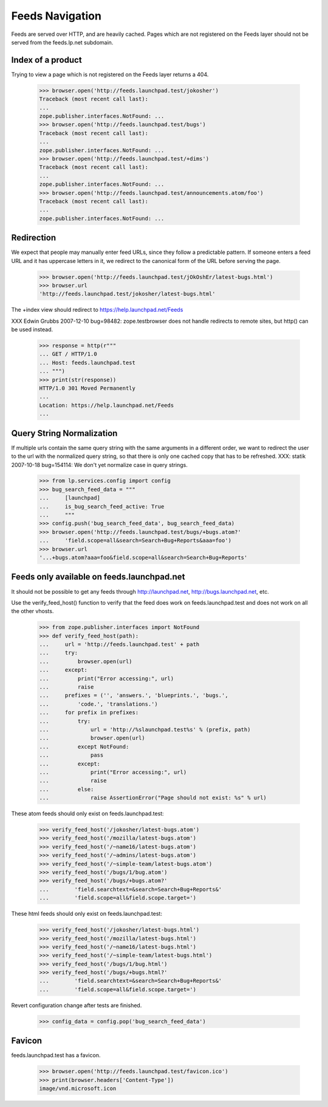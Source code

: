 Feeds Navigation
================

Feeds are served over HTTP, and are heavily cached. Pages which are not
registered on the Feeds layer should not be served from the feeds.lp.net
subdomain.


Index of a product
------------------

Trying to view a page which is not registered on the Feeds layer
returns a 404.

    >>> browser.open('http://feeds.launchpad.test/jokosher')
    Traceback (most recent call last):
    ...
    zope.publisher.interfaces.NotFound: ...
    >>> browser.open('http://feeds.launchpad.test/bugs')
    Traceback (most recent call last):
    ...
    zope.publisher.interfaces.NotFound: ...
    >>> browser.open('http://feeds.launchpad.test/+dims')
    Traceback (most recent call last):
    ...
    zope.publisher.interfaces.NotFound: ...
    >>> browser.open('http://feeds.launchpad.test/announcements.atom/foo')
    Traceback (most recent call last):
    ...
    zope.publisher.interfaces.NotFound: ...


Redirection
-----------

We expect that people may manually enter feed URLs, since they follow
a predictable pattern. If someone enters a feed URL and it has
uppercase letters in it, we redirect to the canonical form of the URL
before serving the page.

    >>> browser.open('http://feeds.launchpad.test/jOkOshEr/latest-bugs.html')
    >>> browser.url
    'http://feeds.launchpad.test/jokosher/latest-bugs.html'

The +index view should redirect to https://help.launchpad.net/Feeds

XXX Edwin Grubbs 2007-12-10 bug=98482: zope.testbrowser does not handle
redirects to remote sites, but http() can be used instead.

    >>> response = http(r"""
    ... GET / HTTP/1.0
    ... Host: feeds.launchpad.test
    ... """)
    >>> print(str(response))
    HTTP/1.0 301 Moved Permanently
    ...
    Location: https://help.launchpad.net/Feeds
    ...


Query String Normalization
--------------------------

If multiple urls contain the same query string with the same arguments
in a different order, we want to redirect the user to the url with
the normalized query string, so that there is only one cached copy that
has to be refreshed.
XXX: statik 2007-10-18 bug=154114: We don't yet normalize case in
query strings.

    >>> from lp.services.config import config
    >>> bug_search_feed_data = """
    ...     [launchpad]
    ...     is_bug_search_feed_active: True
    ...     """
    >>> config.push('bug_search_feed_data', bug_search_feed_data)
    >>> browser.open('http://feeds.launchpad.test/bugs/+bugs.atom?'
    ...     'field.scope=all&search=Search+Bug+Reports&aaa=foo')
    >>> browser.url
    '...+bugs.atom?aaa=foo&field.scope=all&search=Search+Bug+Reports'


Feeds only available on feeds.launchpad.net
-------------------------------------------

It should not be possible to get any feeds through http://launchpad.net,
http://bugs.launchpad.net, etc.

Use the verify_feed_host() function to verify that the feed does work
on feeds.launchpad.test and does not work on all the other vhosts.

    >>> from zope.publisher.interfaces import NotFound
    >>> def verify_feed_host(path):
    ...     url = 'http://feeds.launchpad.test' + path
    ...     try:
    ...         browser.open(url)
    ...     except:
    ...         print("Error accessing:", url)
    ...         raise
    ...     prefixes = ('', 'answers.', 'blueprints.', 'bugs.',
    ...         'code.', 'translations.')
    ...     for prefix in prefixes:
    ...         try:
    ...             url = 'http://%slaunchpad.test%s' % (prefix, path)
    ...             browser.open(url)
    ...         except NotFound:
    ...             pass
    ...         except:
    ...             print("Error accessing:", url)
    ...             raise
    ...         else:
    ...             raise AssertionError("Page should not exist: %s" % url)

These atom feeds should only exist on feeds.launchpad.test:

    >>> verify_feed_host('/jokosher/latest-bugs.atom')
    >>> verify_feed_host('/mozilla/latest-bugs.atom')
    >>> verify_feed_host('/~name16/latest-bugs.atom')
    >>> verify_feed_host('/~admins/latest-bugs.atom')
    >>> verify_feed_host('/~simple-team/latest-bugs.atom')
    >>> verify_feed_host('/bugs/1/bug.atom')
    >>> verify_feed_host('/bugs/+bugs.atom?'
    ...        'field.searchtext=&search=Search+Bug+Reports&'
    ...        'field.scope=all&field.scope.target=')

These html feeds should only exist on feeds.launchpad.test:

    >>> verify_feed_host('/jokosher/latest-bugs.html')
    >>> verify_feed_host('/mozilla/latest-bugs.html')
    >>> verify_feed_host('/~name16/latest-bugs.html')
    >>> verify_feed_host('/~simple-team/latest-bugs.html')
    >>> verify_feed_host('/bugs/1/bug.html')
    >>> verify_feed_host('/bugs/+bugs.html?'
    ...        'field.searchtext=&search=Search+Bug+Reports&'
    ...        'field.scope=all&field.scope.target=')

Revert configuration change after tests are finished.

    >>> config_data = config.pop('bug_search_feed_data')


Favicon
-------

feeds.launchpad.test has a favicon.

    >>> browser.open('http://feeds.launchpad.test/favicon.ico')
    >>> print(browser.headers['Content-Type'])
    image/vnd.microsoft.icon
